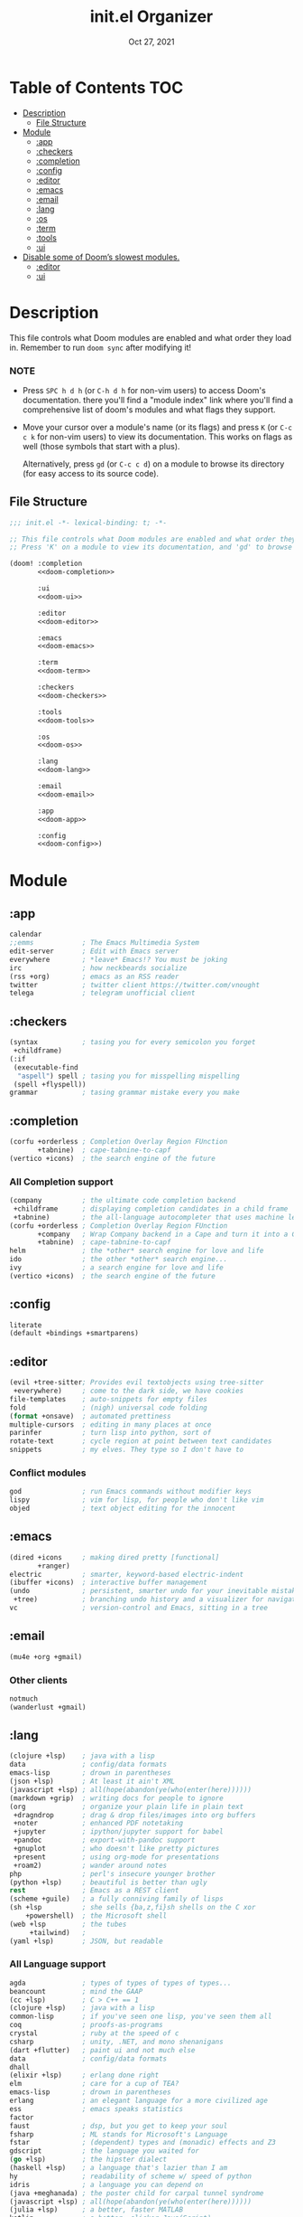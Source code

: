 #+TITLE:   init.el Organizer
#+DATE:    Oct 27, 2021
#+SINCE:   v3.0.0-alpha
#+STARTUP: fold

* Table of Contents :TOC:
- [[#description][Description]]
  - [[#file-structure][File Structure]]
- [[#module][Module]]
  - [[#app][:app]]
  - [[#checkers][:checkers]]
  - [[#completion][:completion]]
  - [[#config][:config]]
  - [[#editor][:editor]]
  - [[#emacs][:emacs]]
  - [[#email][:email]]
  - [[#lang][:lang]]
  - [[#os][:os]]
  - [[#term][:term]]
  - [[#tools][:tools]]
  - [[#ui][:ui]]
- [[#disable-some-of-dooms-slowest-modules][Disable some of Doom’s slowest modules.]]
  - [[#editor-1][:editor]]
  - [[#ui-1][:ui]]

* Description
This file controls what Doom modules are enabled and what order they load
in. Remember to run ~doom sync~ after modifying it!
*** NOTE
- Press =SPC h d h= (or =C-h d h= for non-vim users) to access Doom's
  documentation. there you'll find a "module index" link where you'll find
  a comprehensive list of doom's modules and what flags they support.

- Move your cursor over a module's name (or its flags) and press =K= (or
  =C-c c k= for non-vim users) to view its documentation. This works on
  flags as well (those symbols that start with a plus).

  Alternatively, press =gd= (or =C-c c d=) on a module to browse its
  directory (for easy access to its source code).

** File Structure
#+name: init.el
#+begin_src emacs-lisp :tangle "init.el" :noweb no-export :comments no
;;; init.el -*- lexical-binding: t; -*-

;; This file controls what Doom modules are enabled and what order they load in.
;; Press 'K' on a module to view its documentation, and 'gd' to browse its directory.

(doom! :completion
       <<doom-completion>>

       :ui
       <<doom-ui>>

       :editor
       <<doom-editor>>

       :emacs
       <<doom-emacs>>

       :term
       <<doom-term>>

       :checkers
       <<doom-checkers>>

       :tools
       <<doom-tools>>

       :os
       <<doom-os>>

       :lang
       <<doom-lang>>

       :email
       <<doom-email>>

       :app
       <<doom-app>>

       :config
       <<doom-config>>)
#+end_src
* Module
** :app
#+name: doom-app
#+begin_src emacs-lisp
calendar
;;emms            ; The Emacs Multimedia System
edit-server       ; Edit with Emacs server
everywhere        ; *leave* Emacs!? You must be joking
irc               ; how neckbeards socialize
(rss +org)        ; emacs as an RSS reader
twitter           ; twitter client https://twitter.com/vnought
telega            ; telegram unofficial client
#+end_src
** :checkers
#+name: doom-checkers
#+begin_src emacs-lisp
(syntax           ; tasing you for every semicolon you forget
 +childframe)
(:if
 (executable-find
  "aspell") spell ; tasing you for misspelling mispelling
 (spell +flyspell))
grammar           ; tasing grammar mistake every you make
#+end_src
** :completion
#+name: doom-completion
#+begin_src emacs-lisp
(corfu +orderless ; Completion Overlay Region FUnction
       +tabnine)  ; cape-tabnine-to-capf
(vertico +icons)  ; the search engine of the future
#+end_src
*** All Completion support
#+begin_src emacs-lisp
(company          ; the ultimate code completion backend
 +childframe      ; displaying completion candidates in a child frame
 +tabnine)        ; the all-language autocompleter that uses machine learning
(corfu +orderless ; Completion Overlay Region FUnction
       +company   ; Wrap Company backend in a Cape and turn it into a Capf!
       +tabnine)  ; cape-tabnine-to-capf
helm              ; the *other* search engine for love and life
ido               ; the other *other* search engine...
ivy               ; a search engine for love and life
(vertico +icons)  ; the search engine of the future
#+end_src
** :config
#+name: doom-config
#+begin_src emacs-lisp
literate
(default +bindings +smartparens)
#+end_src
** :editor
#+name: doom-editor
#+begin_src emacs-lisp
(evil +tree-sitter; Provides evil textobjects using tree-sitter
 +everywhere)     ; come to the dark side, we have cookies
file-templates    ; auto-snippets for empty files
fold              ; (nigh) universal code folding
(format +onsave)  ; automated prettiness
multiple-cursors  ; editing in many places at once
parinfer          ; turn lisp into python, sort of
rotate-text       ; cycle region at point between text candidates
snippets          ; my elves. They type so I don't have to
#+end_src
*** Conflict modules
#+begin_src emacs-lisp
god               ; run Emacs commands without modifier keys
lispy             ; vim for lisp, for people who don't like vim
objed             ; text object editing for the innocent
#+end_src
** :emacs
#+name: doom-emacs
#+begin_src emacs-lisp
(dired +icons     ; making dired pretty [functional]
       +ranger)
electric          ; smarter, keyword-based electric-indent
(ibuffer +icons)  ; interactive buffer management
(undo             ; persistent, smarter undo for your inevitable mistakes
 +tree)           ; branching undo history and a visualizer for navigating
vc                ; version-control and Emacs, sitting in a tree
#+end_src
** :email
#+name: doom-email
#+begin_src emacs-lisp
(mu4e +org +gmail)
#+end_src
*** Other clients
#+begin_src emacs-lisp
notmuch
(wanderlust +gmail)
#+end_src
** :lang
#+name: doom-lang
#+begin_src emacs-lisp
(clojure +lsp)    ; java with a lisp
data              ; config/data formats
emacs-lisp        ; drown in parentheses
(json +lsp)       ; At least it ain't XML
(javascript +lsp) ; all(hope(abandon(ye(who(enter(here))))))
(markdown +grip)  ; writing docs for people to ignore
(org              ; organize your plain life in plain text
 +dragndrop       ; drag & drop files/images into org buffers
 +noter           ; enhanced PDF notetaking
 +jupyter         ; ipython/jupyter support for babel
 +pandoc          ; export-with-pandoc support
 +gnuplot         ; who doesn't like pretty pictures
 +present         ; using org-mode for presentations
 +roam2)          ; wander around notes
php               ; perl's insecure younger brother
(python +lsp)     ; beautiful is better than ugly
rest              ; Emacs as a REST client
(scheme +guile)   ; a fully conniving family of lisps
(sh +lsp          ; she sells {ba,z,fi}sh shells on the C xor
    +powershell)  ; the Microsoft shell
(web +lsp         ; the tubes
     +tailwind)   ;
(yaml +lsp)       ; JSON, but readable
#+end_src
*** All Language support
#+begin_src emacs-lisp
agda              ; types of types of types of types...
beancount         ; mind the GAAP
(cc +lsp)         ; C > C++ == 1
(clojure +lsp)    ; java with a lisp
common-lisp       ; if you've seen one lisp, you've seen them all
coq               ; proofs-as-programs
crystal           ; ruby at the speed of c
csharp            ; unity, .NET, and mono shenanigans
(dart +flutter)   ; paint ui and not much else
data              ; config/data formats
dhall
(elixir +lsp)     ; erlang done right
elm               ; care for a cup of TEA?
emacs-lisp        ; drown in parentheses
erlang            ; an elegant language for a more civilized age
ess               ; emacs speaks statistics
factor
faust             ; dsp, but you get to keep your soul
fsharp            ; ML stands for Microsoft's Language
fstar             ; (dependent) types and (monadic) effects and Z3
gdscript          ; the language you waited for
(go +lsp)         ; the hipster dialect
(haskell +lsp)    ; a language that's lazier than I am
hy                ; readability of scheme w/ speed of python
idris             ; a language you can depend on
(java +meghanada) ; the poster child for carpal tunnel syndrome
(javascript +lsp) ; all(hope(abandon(ye(who(enter(here))))))
(julia +lsp)      ; a better, faster MATLAB
kotlin            ; a better, slicker Java(Script)
latex             ; writing papers in Emacs has never been so fun
lean              ; for folks with too much to prove
ledger            ; be audit you can be
lua               ; one-based indices? one-based indices
(markdown +grip)  ; writing docs for people to ignore
(org              ; organize your plain life in plain text
 +dragndrop       ; drag & drop files/images into org buffers
 +hugo            ; use Emacs for hugo blogging
 +noter           ; enhanced PDF notetaking
 +jupyter         ; ipython/jupyter support for babel
 +pandoc          ; export-with-pandoc support
 +gnuplot         ; who doesn't like pretty pictures
 +pomodoro        ; be fruitful with the tomato technique
 +pretty          ; yessss my pretties! (nice unicode symbols)
 +present         ; using org-mode for presentations
 +roam2)          ; wander around notes
nim               ; python + lisp at the speed of c
nix               ; I hereby declare "nix geht mehr!"
ocaml             ; an objective camel
php               ; perl's insecure younger brother
(python +lsp)     ; beautiful is better than ugly
plantuml          ; diagrams for confusing people more
purescript        ; javascript, but functional
qt                ; the 'cutest' gui framework ever
racket            ; a DSL for DSLs
raku              ; the artist formerly known as perl6
rest              ; Emacs as a REST client
rst               ; ReST in peace
(ruby +rails)     ; 1.step {|i| p "Ruby is #{i.even? ? 'love' : 'life'}"}
(rust +lsp)       ; Fe2O3.unwrap().unwrap().unwrap().unwrap()
(scala +lsp)      ; java, but good
(scheme +guile)   ; a fully conniving family of lisps
(sh +lsp          ; she sells {ba,z,fi}sh shells on the C xor
    +powershell)  ; the Microsoft shell
sml
solidity          ; do you need a blockchain? No.
swift             ; who asked for emoji variables?
terra             ; Earth and Moon in alignment for performance.
(web +lsp)        ; the tubes
(yaml +lsp)       ; JSON, but readable
zig               ; C, but simpler
#+end_src
** :os
#+name: doom-os
#+begin_src emacs-lisp
(:if IS-MAC macos); improve compatibility with macOS
(tty +osc)        ; improve the terminal Emacs experience
#+end_src

** :term
#+name: doom-term
#+begin_src emacs-lisp
eshell            ; the elisp shell that works everywhere
vterm             ; the best terminal emulation in Emacs
#+end_src
*** All Terminal support
#+begin_src emacs-lisp
eshell            ; the elisp shell that works everywhere
shell             ; simple shell REPL for Emacs
term              ; basic terminal emulator for Emacs
vterm             ; the best terminal emulation in Emacs
#+end_src
** :tools
#+name: doom-tools
#+begin_src emacs-lisp
brief             ; tldr +cheat-sh
(debugger +lsp)   ; stepping through code, to help you add bugs
(docker +lsp)
editorconfig
(eval +overlay)   ; run code, run (also, repls)
fzf               ; Command-line fuzzy finder written in Go
(lookup           ; navigate your code and its documentation
 +docsets         ; ...or in Dash docsets locally
 +dictionary)     ; word definition and thesaurus lookup functionality.
(lsp              ; M-x vscode
 +peek)           ; =lsp-ui-peek= when looking up def and references
(magit            ; a git porcelain for Emacs
 +forge)          ; interface with git forges
make              ; run make tasks from Emacs
(pass +auth)      ; password manager for nerds
pdf               ; pdf enhancements
rgb               ; creating color strings
tree-sitter       ; PRIVATE syntax-tree at speed of light
#+end_src
*** All Available-Tools
#+begin_src emacs-lisp
ansible
biblio            ; Writes a PhD for you (citation needed)
brief             ; tldr +cheat-sh
(debugger +lsp)   ; stepping through code, to help you add bugs
direnv
(docker +lsp)
 ; let someone else argue about tabs vs spaces
ein               ; tame Jupyter notebooks with emacs
(eval +overlay)   ; run code, run (also, repls)
fzf               ; Command-line fuzzy finder written in Go
gist              ; interacting with github gists
(lookup           ; navigate your code and its documentation
 +docsets         ; ...or in Dash docsets locally
 +dictionary      ; word definition and thesaurus lookup functionality.
 +offline         ; Install and prefer offline dictionary/thesaurus.
)
(lsp              ; M-x vscode
 +peek)           ; =lsp-ui-peek= when looking up def and references
(magit            ; a git porcelain for Emacs
 +forge)          ; interface with git forges
make              ; run make tasks from Emacs
(pass +auth)      ; password manager for nerds
pdf               ; pdf enhancements
prodigy           ; managing external services & code builders
rgb               ; creating color strings
taskrunner        ; taskrunner for all your projects
terraform         ; infrastructure as code
tmux              ; an API for interacting with tmux
upload            ; map local to remote projects via ssh/ftp
#+end_src
** :ui
#+name: doom-ui
#+begin_src emacs-lisp
deft              ; notational velocity for Emacs
doom              ; what makes DOOM look the way it does
doom-dashboard    ; a nifty splash screen for Emacs
doom-quit         ; DOOM quit-message prompts when you quit Emacs
(emoji +ascii     ; Include plain text emojis like =:)=.
       +github    ; Include Github-style emojis like =:smile:=.
       +unicode)  ; 🙂
hl-todo           ; highlight TODO/FIXME/NOTE/DEPRECATED/HACK/REVIEW
hydra
minimap           ; show a map of the code on the side
(modeline         ; snazzy, Atom-inspired modeline, plus API
 +nyan            ; Nyanyanyanyanyanyanya! ♬ ♫ ♪ ♩
 +light)          ; less featureful version of the modeline
nav-flash         ; blink cursor line after big motions
ophints           ; highlight the region an operation acts on
(popup            ; tame sudden yet inevitable temporary windows
 +all             ; ensure all buffers (*name*) are treated as popups
 +defaults)       ; default popup rules for a variety of buffers.
(treemacs +lsp)   ; a project drawer, like neotree but cooler
unicode           ; extended unicode support for various languages
vi-tilde-fringe   ; fringe tildes to mark beyond EOB
window-select     ; visually switch windows
workspaces        ; tab emulation, persistence & separate workspaces
zen               ; distraction-free coding or writing
#+end_src
*** Disabled modules
#+begin_src emacs-lisp
tab-workspaces    ; tab emulation, persistence & separate workspaces
#+end_src
* Disable some of Doom’s slowest modules.
** :editor
#+begin_src emacs-lisp
word-wrap         ; soft wrapping with language-aware indent
#+end_src
** :ui
#+begin_src emacs-lisp
tabs              ; a tab bar for Emacs
indent-guides     ; highlighted indent columns
(ligatures
 +extra +fira)    ; ligatures and symbols to make your code pretty again
vc-gutter         ; vcs diff in the fringe
#+end_src
